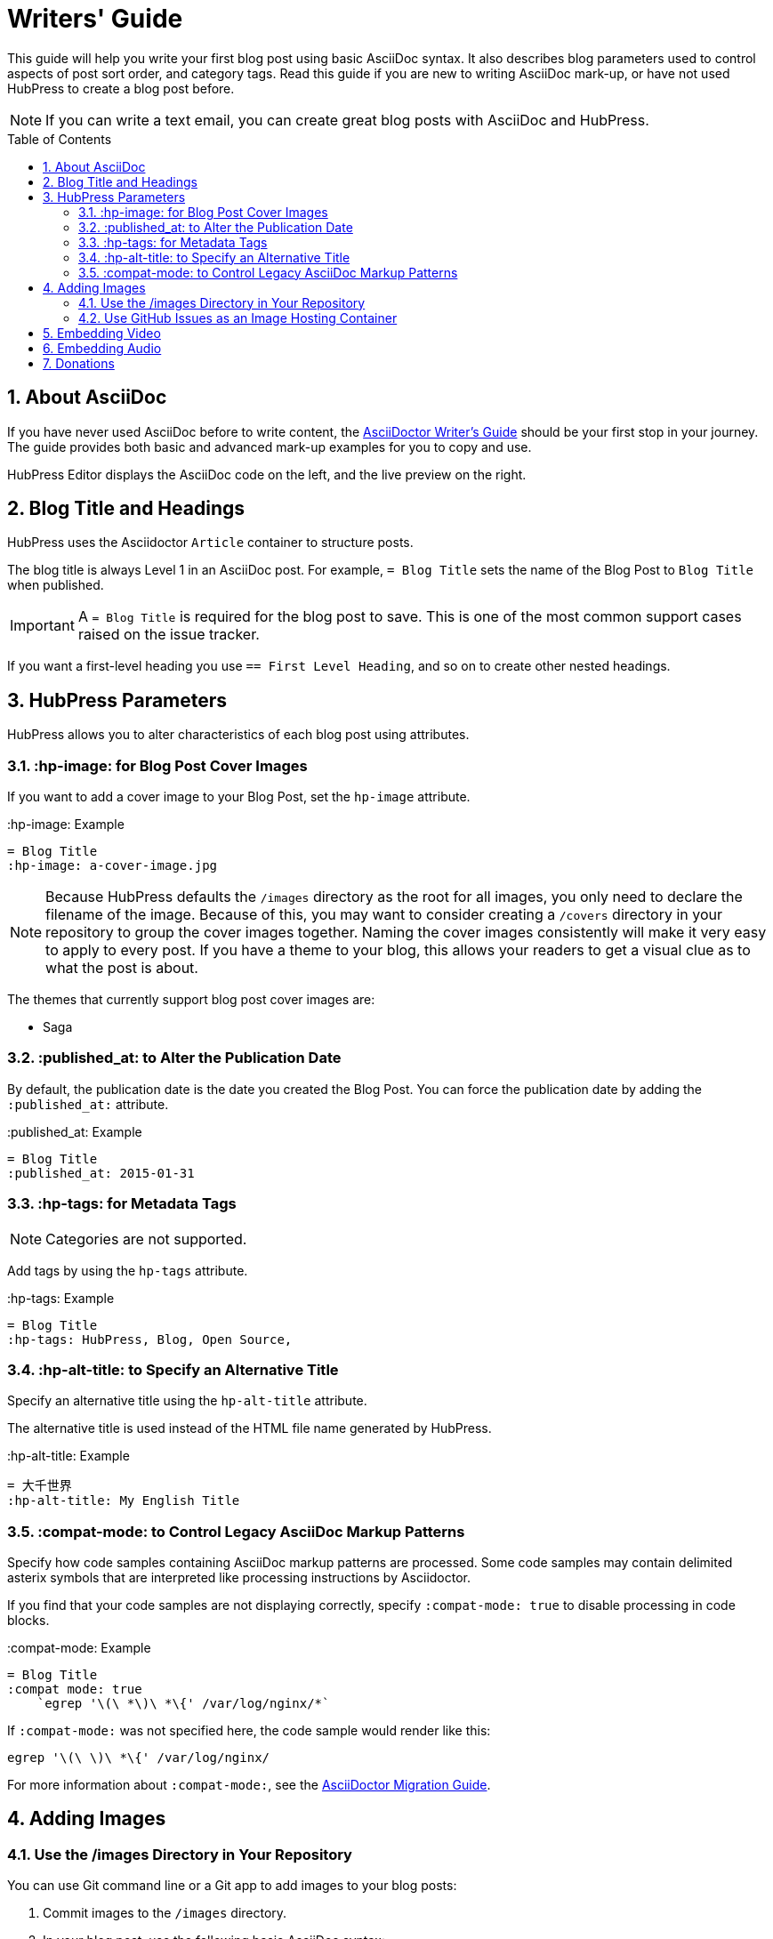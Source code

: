 :toc: macro
:toclevels: 4
:sectnums:

= Writers' Guide

This guide will help you write your first blog post using basic AsciiDoc syntax.
It also describes blog parameters used to control aspects of post sort order, and category tags.
Read this guide if you are new to writing AsciiDoc mark-up, or have not used HubPress to create a blog post before.

NOTE: If you can write a text email, you can create great blog posts with AsciiDoc and HubPress.

toc::[]

== About AsciiDoc

If you have never used AsciiDoc before to write content, the http://asciidoctor.org/docs/asciidoc-writers-guide/[AsciiDoctor Writer's Guide] should be your first stop in your journey.
The guide provides both basic and advanced mark-up examples for you to copy and use.

HubPress Editor displays the AsciiDoc code on the left, and the live preview on the right.

== Blog Title and Headings

HubPress uses the Asciidoctor `Article` container to structure posts.

The blog title is always Level 1 in an AsciiDoc post. For example, `= Blog Title` sets the name of the Blog Post to `Blog Title` when published.

IMPORTANT: A `= Blog Title` is required for the blog post to save. This is one of the most common support cases raised on the issue tracker.

If you want a first-level heading you use `== First Level Heading`, and so on to create other nested headings.

== HubPress Parameters

HubPress allows you to alter characteristics of each blog post using attributes.

=== :hp-image: for Blog Post Cover Images

If you want to add a cover image to your Blog Post, set the `hp-image` attribute.

.:hp-image: Example
[source, asciidoc]
----
= Blog Title
:hp-image: a-cover-image.jpg
----

NOTE: Because HubPress defaults the `/images` directory as the root for all images, you only need to declare the filename of the image. Because of this, you may want to consider creating a `/covers` directory in your repository to group the cover images together.
Naming the cover images consistently will make it very easy to apply to every post. If you have a theme to your blog, this allows your readers to get a visual clue as to what the post is about.

The themes that currently support blog post cover images are:

* Saga

=== :published_at: to Alter the Publication Date

By default, the publication date is the date you created the Blog Post. You can force the publication date by adding the `:published_at:` attribute.

.:published_at: Example
[source, asciidoc]
----
= Blog Title
:published_at: 2015-01-31
----

=== :hp-tags: for Metadata Tags

NOTE: Categories are not supported.

Add tags by using the `hp-tags` attribute.

.:hp-tags: Example
[source, asciidoc]
----
= Blog Title
:hp-tags: HubPress, Blog, Open Source,
----

=== :hp-alt-title: to Specify an Alternative Title

Specify an alternative title using the `hp-alt-title` attribute.

The alternative title is used instead of the HTML file name generated by HubPress.

.:hp-alt-title: Example
[source, asciidoc]
----
= 大千世界
:hp-alt-title: My English Title
----

=== :compat-mode: to Control Legacy AsciiDoc Markup Patterns

Specify how code samples containing AsciiDoc markup patterns are processed. Some code samples may contain delimited asterix symbols that are interpreted like processing instructions by Asciidoctor.

If you find that your code samples are not displaying correctly, specify `:compat-mode: true` to disable processing in code blocks.

.:compat-mode: Example
[source, asciidoc]
----
= Blog Title
:compat mode: true
    `egrep '\(\ *\)\ *\{' /var/log/nginx/*`
----

If `:compat-mode:` was not specified here, the code sample would render like this:

    egrep '\(\ \)\ *\{' /var/log/nginx/

For more information about `:compat-mode:`, see the http://asciidoctor.org/docs/migration/#compat-mode[AsciiDoctor Migration Guide].

[[Adding_Images]]
== Adding Images

=== Use the /images Directory in Your Repository

You can use Git command line or a Git app to add images to your blog posts:

. Commit images to the `/images` directory.
. In your blog post, use the following basic AsciiDoc syntax:
+
[source,asciidoc]
----
image::<filename>[]
----
. See http://asciidoctor.org/docs/asciidoc-writers-guide/ for complex examples of Image syntax.

If you are embedding images from a hosted source (such as instagram, another GitHub repository, or any photo hosting site) put the full URL to the image in place of the `<filename>`.

.Hosted Image Embed
----
image::http://<full path to image>[]
----

=== Use GitHub Issues as an Image Hosting Container

You can use a single issue as an image container for a blog post containing many issues by uploading multiple images as comments.
Alternatively, you can use multiple issues to store individual images.

Whatever works best for you, and your organization style.

Watch this five minute video for a demonstration about how to use GitHub Issues and Cloud Hosting services as embed targets, and some bonus tips on using the `image` AsciiDoc syntax.

video::KoaGU91qJv8[youtube]

== Embedding Video

HubPress allows you to embed video and audio directly into your blog post by using a quick notation in your blog post.

You don't need to declare the full URL: all you need is the unique video ID.

```
video::[unique_youtube_video_id][youtube | vimeo]
```

.YouTube Video Embed
[source,asciidoc]
----
video::KCylB780zSM[youtube]
----

.Vimeo Video Embed
[source,asciidoc]
----
video::67480300[vimeo]
----

== Embedding Audio

While YouTube and Vimeo have pre-defined short notations in Asciidoctor, other services like BandCamp or SoundCloud require a block passthrough to be declared.
Block passthroughs are described in detail in the http://asciidoctor.org/docs/user-manual/#pass-bl[Asciidoctor User Manual].

.BandCamp Audio Embed
[source,asciidoc]
----
++++
<iframe style="border: 0; width: 350px; height: 470px;" src="//bandcamp.com/EmbeddedPlayer/album=2869458964/size=large/bgcol=333333/linkcol=0f91ff/tracklist=false/transparent=true/" seamless><a href="http://mocamborecords.bandcamp.com/album/showdown">SHOWDOWN by THE MIGHTY MOCAMBOS</a></iframe>
++++
----

TIP: The trick with block passthroughs (no matter the type) is to ensure any `src` value does not contain a mixed protocol.
For example if the `src` link contained `http` and your blog uses a `https` protocol, the embed would fail.

Some <iframe> elements provided by these sites may include the protocol, and you will need to strip the protocol out when declaring passthrough blocks.

The source link is essentially an absolute target to the hosted file on the service.
The `//` opens the pointer to the file.
See https://github.com/HubPress/hubpress.io/issues/136[this issue] which describes the journey to discovering how to embed content other than Vimeo and YouTube content.

== Donations

HubPress is now on https://gratipay.com/hubpress/[Gratipay]!

image::https://cloud.githubusercontent.com/assets/2006548/12901016/7b09da22-ceb9-11e5-93f7-16ab135b2e2e.png[]

It's not the only way you can help us, but it is certainly a welcome one. Donations are a great way to show your appreciation for the platform: it inspires us to dedicate extra time away from our families and day jobs to make HubPress an awesome blogging platform for you.

image::https://cloud.githubusercontent.com/assets/2006548/12901085/cc5ee908-ceb9-11e5-9d8b-c526f081f1e9.png[]
